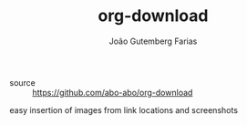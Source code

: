 #+TITLE: org-download
#+AUTHOR: João Gutemberg Farias
#+EMAIL: joao.gutemberg.farias@gmail.com
#+CREATED: [2021-06-27 Sun 12:49]
#+LAST_MODIFIED: [2021-06-27 Sun 13:05]
#+ROAM_TAGS: 

- source :: [[https://github.com/abo-abo/org-download]]

easy insertion of images from link locations and screenshots
